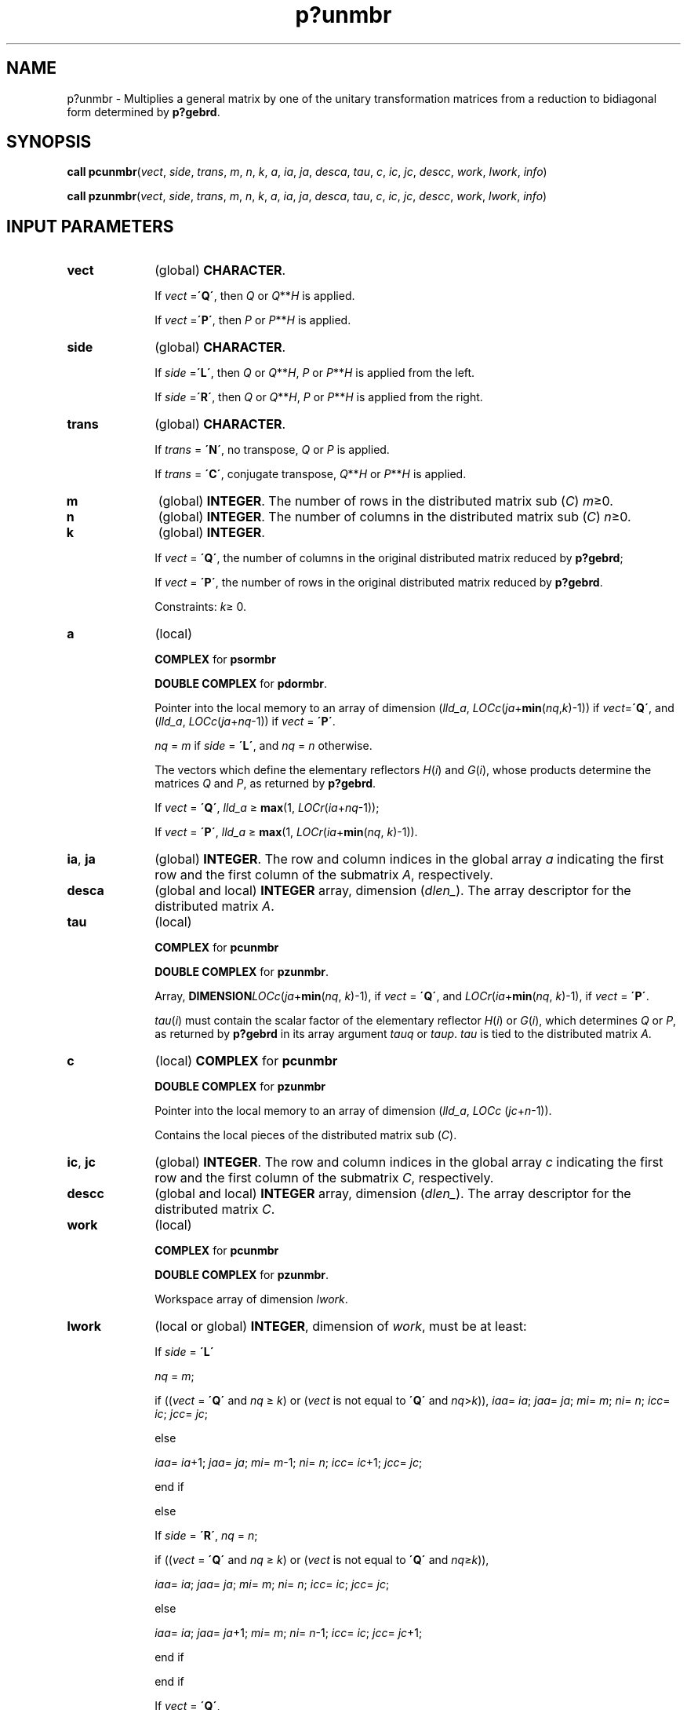 .\" Copyright (c) 2002 \- 2008 Intel Corporation
.\" All rights reserved.
.\"
.TH p?unmbr 3 "Intel Corporation" "Copyright(C) 2002 \- 2008" "Intel(R) Math Kernel Library"
.SH NAME
p?unmbr \- Multiplies a general matrix by one of the unitary transformation matrices from a reduction to bidiagonal form determined by \fBp?gebrd\fR.
.SH SYNOPSIS
.PP
\fBcall pcunmbr\fR(\fIvect\fR, \fIside\fR, \fItrans\fR, \fIm\fR, \fIn\fR, \fIk\fR, \fIa\fR, \fIia\fR, \fIja\fR, \fIdesca\fR, \fItau\fR, \fIc\fR, \fIic\fR, \fIjc\fR, \fIdescc\fR, \fIwork\fR, \fIlwork\fR, \fIinfo\fR)
.PP
\fBcall pzunmbr\fR(\fIvect\fR, \fIside\fR, \fItrans\fR, \fIm\fR, \fIn\fR, \fIk\fR, \fIa\fR, \fIia\fR, \fIja\fR, \fIdesca\fR, \fItau\fR, \fIc\fR, \fIic\fR, \fIjc\fR, \fIdescc\fR, \fIwork\fR, \fIlwork\fR, \fIinfo\fR)
.SH INPUT PARAMETERS

.TP 10
\fBvect\fR
.NL
(global) \fBCHARACTER\fR. 
.IP
If \fIvect\fR =\fB\'Q\'\fR, then \fIQ\fR or \fIQ\fR**\fIH\fR is applied. 
.IP
If \fIvect\fR =\fB\'P\'\fR, then \fIP\fR or \fIP\fR**\fIH\fR is applied.
.TP 10
\fBside\fR
.NL
(global) \fBCHARACTER\fR. 
.IP
If \fIside\fR =\fB\'L\'\fR, then \fIQ\fR or \fIQ\fR**\fIH\fR, \fIP\fR or \fIP\fR**\fIH\fR is applied from the left. 
.IP
If \fIside\fR =\fB\'R\'\fR, then \fIQ\fR or \fIQ\fR**\fIH\fR, \fIP\fR or \fIP\fR**\fIH\fR is applied from the right.
.TP 10
\fBtrans\fR
.NL
(global) \fBCHARACTER\fR. 
.IP
If \fItrans\fR = \fB\'N\'\fR, no transpose, \fIQ\fR or \fIP\fR is applied. 
.IP
If \fItrans\fR = \fB\'C\'\fR, conjugate transpose, \fIQ\fR**\fIH\fR or \fIP\fR**\fIH\fR is applied.
.TP 10
\fBm\fR
.NL
(global) \fBINTEGER\fR. The number of rows in the distributed matrix sub (\fIC\fR) \fIm\fR\(>=0. 
.TP 10
\fBn\fR
.NL
(global) \fBINTEGER\fR. The number of columns in the distributed matrix sub (\fIC\fR) \fIn\fR\(>=0. 
.TP 10
\fBk\fR
.NL
(global) \fBINTEGER\fR. 
.IP
If \fIvect\fR = \fB\'Q\'\fR, the number of columns in the original distributed matrix reduced by \fBp?gebrd\fR;
.IP
If \fIvect\fR = \fB\'P\'\fR, the number of rows in the original distributed matrix reduced by \fBp?gebrd\fR.
.IP
Constraints: \fIk\fR\(>= 0.
.TP 10
\fBa\fR
.NL
(local)
.IP
\fBCOMPLEX\fR for \fBpsormbr\fR
.IP
\fBDOUBLE COMPLEX\fR for \fBpdormbr\fR. 
.IP
Pointer into the local memory to an array of dimension (\fIlld\(ula\fR, \fILOCc\fR(\fIja\fR+\fBmin\fR(\fInq\fR,\fIk\fR)-1)) if \fIvect\fR=\fB\'Q\'\fR, and (\fIlld\(ula\fR, \fILOCc\fR(\fIja\fR+\fInq\fR-1)) if \fIvect\fR = \fB\'P\'\fR. 
.IP
\fInq\fR = \fIm\fR if \fIside\fR = \fB\'L\'\fR, and \fInq\fR = \fIn\fR otherwise. 
.IP
The vectors which define the elementary reflectors \fIH\fR(\fIi\fR) and \fIG\fR(\fIi\fR), whose products determine the matrices \fIQ\fR and \fIP\fR, as returned by \fBp?gebrd\fR. 
.IP
If \fIvect\fR = \fB\'Q\'\fR, \fIlld\(ula\fR \(>= \fBmax\fR(1, \fILOCr\fR(\fIia\fR+\fInq\fR-1)); 
.IP
If \fIvect\fR = \fB\'P\'\fR, \fIlld\(ula\fR \(>= \fBmax\fR(1, \fILOCr\fR(\fIia\fR+\fBmin\fR(\fInq\fR, \fIk\fR)-1)). 
.TP 10
\fBia\fR, \fBja\fR
.NL
(global) \fBINTEGER\fR.  The row and column indices in the global array \fIa\fR indicating the first row and the first column of the submatrix \fIA\fR, respectively.
.TP 10
\fBdesca\fR
.NL
(global and local) \fBINTEGER\fR array, dimension (\fIdlen\(ul\fR).  The array descriptor for the distributed matrix \fIA\fR.
.TP 10
\fBtau\fR
.NL
(local)
.IP
\fBCOMPLEX\fR for \fBpcunmbr\fR
.IP
\fBDOUBLE COMPLEX\fR for \fBpzunmbr\fR. 
.IP
Array, \fBDIMENSION\fR\fILOCc\fR(\fIja\fR+\fBmin\fR(\fInq\fR, \fIk\fR)-1), if \fIvect\fR = \fB\'Q\'\fR, and \fILOCr\fR(\fIia\fR+\fBmin\fR(\fInq\fR, \fIk\fR)-1), if \fIvect\fR = \fB\'P\'\fR. 
.IP
\fItau\fR(\fIi\fR) must contain the scalar factor of the elementary reflector \fIH\fR(\fIi\fR) or \fIG\fR(\fIi\fR), which determines \fIQ\fR or \fIP\fR, as returned by \fBp?gebrd\fR in its array argument \fItauq\fR or \fItaup\fR. \fItau\fR is tied to the distributed matrix \fIA\fR. 
.TP 10
\fBc\fR
.NL
(local) \fBCOMPLEX\fR for \fBpcunmbr\fR
.IP
\fBDOUBLE COMPLEX\fR for \fBpzunmbr\fR
.IP
Pointer into the local memory to an array of dimension (\fIlld\(ula\fR, \fILOCc\fR (\fIjc\fR+\fIn\fR-1)). 
.IP
Contains the local pieces of the distributed matrix sub (\fIC\fR).
.TP 10
\fBic\fR, \fBjc\fR
.NL
(global) \fBINTEGER\fR. The row and column indices in the global array \fIc\fR indicating the first row and the first column of the submatrix \fIC\fR, respectively.
.TP 10
\fBdescc\fR
.NL
(global and local) \fBINTEGER\fR array, dimension (\fIdlen\(ul\fR).  The array descriptor for the distributed matrix \fIC\fR.
.TP 10
\fBwork\fR
.NL
(local)
.IP
\fBCOMPLEX\fR for \fBpcunmbr\fR
.IP
\fBDOUBLE COMPLEX\fR for \fBpzunmbr\fR. 
.IP
Workspace array of dimension \fIlwork\fR.
.TP 10
\fBlwork\fR
.NL
(local or global) \fBINTEGER\fR, dimension of \fIwork\fR, must be at least: 
.IP
If \fIside\fR = \fB\'L\'\fR
.IP
\fInq\fR = \fIm\fR;
.IP
if ((\fIvect\fR = \fB\'Q\'\fR and \fInq\fR \(>= \fIk\fR) or (\fIvect\fR is not equal to \fB\'Q\'\fR and \fInq\fR>\fIk\fR)), \fIiaa\fR= \fIia\fR; \fIjaa\fR= \fIja\fR; \fImi\fR= \fIm\fR; \fIni\fR= \fIn\fR; \fIicc\fR= \fIic\fR; \fIjcc\fR= \fIjc\fR; 
.IP
else 
.IP
\fIiaa\fR= \fIia\fR+1; \fIjaa\fR= \fIja\fR; \fImi\fR= \fIm\fR-1; \fIni\fR= \fIn\fR; \fIicc\fR= \fIic\fR+1; \fIjcc\fR= \fIjc\fR; 
.IP
end if
.IP
else 
.IP
If \fIside\fR = \fB\'R\'\fR, \fInq\fR = \fIn\fR;
.IP
if ((\fIvect\fR = \fB\'Q\'\fR and \fInq\fR \(>= \fIk\fR) or (\fIvect\fR is not equal to \fB\'Q\'\fR and \fInq\fR\(>=\fIk\fR)), 
.IP
\fIiaa\fR= \fIia\fR; \fIjaa\fR= \fIja\fR; \fImi\fR= \fIm\fR; \fIni\fR= \fIn\fR; \fIicc\fR= \fIic\fR; \fIjcc\fR= \fIjc\fR; 
.IP
else
.IP
\fIiaa\fR= \fIia\fR; \fIjaa\fR= \fIja\fR+1; \fImi\fR= \fIm\fR; \fIni\fR= \fIn\fR-1; \fIicc\fR= \fIic\fR; \fIjcc\fR= \fIjc\fR+1; 
.IP
end if
.IP
end if 
.IP
If \fIvect\fR = \fB\'Q\'\fR, 
.IP
If \fIside\fR = \fB\'L\'\fR, \fIlwork\fR \(>= \fBmax\fR((\fInb\(ula\fR*(\fInb\(ula\fR-1))/2, (\fInqc\fR0+\fImpc\fR0)*\fInb\(ula\fR) + \fInb\(ula\fR*\fInb\(ula\fR
.IP
else if \fIside\fR = \fB\'R\'\fR, 
.IP
\fIlwork\fR \(>= \fBmax\fR((\fInb\(ula\fR*(\fInb\(ula\fR-1))/2, (\fInqc\fR0 + \fBmax\fR(\fInpa\fR0+\fBnumroc\fR(\fBnumroc\fR(\fIni\fR+\fIicoffc\fR, \fInb\(ula\fR, 0, 0, \fBNPCOL\fR), \fInb\(ula\fR, 0, 0, \fIlcmq\fR), \fImpc\fR0))*\fInb\(ula\fR) + \fInb\(ula\fR*\fInb\(ula\fR
.IP
end if
.IP
else if \fIvect\fR is not equal to \fB\'Q\'\fR, 
.IP
if \fIside\fR = \fB\'L\'\fR, 
.IP
\fIlwork\fR \(>= \fBmax\fR((\fImb\(ula\fR*(\fImb\(ula\fR-1))/2, (\fImpc\fR0 + \fBmax\fR(\fImqa\fR0+\fBnumroc\fR(\fBnumroc\fR(\fImi\fR+\fBiroffc\fR, \fImb\(ula\fR, 0, 0, \fBNPROW\fR), \fImb\(ula\fR, 0, 0, \fIlcmp\fR), \fInqc\fR0))*\fImb\(ula\fR) + \fImb\(ula\fR*\fImb\(ula\fR
.IP
else if \fIside\fR = \fB\'R\'\fR, 
.IP
\fIlwork\fR \(>= \fBmax\fR((\fImb\(ula\fR*(\fImb\(ula\fR-1))/2, (\fImpc\fR0 + \fInqc\fR0)*\fImb\(ula\fR) + \fImb\(ula\fR*\fImb\(ula\fR
.IP
end if
.IP
end if
.IP
where \fIlcmp\fR =  \fIlcm\fR/\fBNPROW\fR, \fIlcmq\fR = \fIlcm\fR/\fBNPCOL\fR, with \fIlcm\fR = \fBilcm\fR(\fBNPROW\fR, \fBNPCOL\fR), 
.IP
\fIiroffa\fR = \fBmod\fR(\fIiaa\fR-1, \fImb\(ula\fR), 
.IP
\fIicoffa\fR = \fBmod\fR(\fIjaa\fR-1, \fInb\(ula\fR), 
.IP
\fIiarow\fR = \fBindxg2p\fR(\fIiaa\fR, \fImb\(ula\fR, \fBMYROW\fR, \fIrsrc\(ula\fR, \fBNPROW\fR), 
.IP
\fIiacol\fR = \fBindxg2p\fR(\fIjaa\fR, \fInb\(ula\fR, \fBMYCOL\fR, \fIcsrc\(ula\fR, \fBNPCOL\fR), 
.IP
\fImqa\fR0 = \fBnumroc\fR(\fImi\fR+\fIicoffa\fR, \fInb\(ula\fR, \fBMYCOL\fR, \fIiacol\fR, \fBNPCOL\fR),
.IP
\fInpa\fR0 = \fBnumroc\fR(\fIni\fR+\fIiroffa\fR, \fImb\(ula\fR, \fBMYROW\fR, \fIiarow\fR, \fBNPROW\fR),
.IP
\fIiroffc\fR = \fBmod\fR(\fIicc\fR-1, \fImb\(ulc\fR), 
.IP
\fIicoffc\fR = \fBmod\fR(\fIjcc\fR-1, \fInb\(ulc\fR), 
.IP
\fIicrow\fR = \fBindxg2p\fR(\fIicc\fR, \fImb\(ulc\fR, \fBMYROW\fR, \fIrsrc\(ulc\fR, \fBNPROW\fR),
.IP
\fIiccol\fR = \fBindxg2p\fR(\fIjcc\fR, \fInb\(ulc\fR, \fBMYCOL\fR, \fIcsrc\(ulc\fR, \fBNPCOL\fR), 
.IP
\fImpc\fR0 = \fBnumroc\fR(\fImi\fR+\fIiroffc\fR, \fImb\(ulc\fR, \fBMYROW\fR, \fIicrow\fR, \fBNPROW\fR),
.IP
\fInqc\fR0 = \fBnumroc\fR(\fIni\fR+\fIicoffc\fR, \fInb\(ulc\fR, \fBMYCOL\fR, \fIiccol\fR, \fBNPCOL\fR),
.IP
\fBindxg2p\fR and \fBnumroc\fR are ScaLAPACK tool functions; \fBMYROW\fR, \fBMYCOL\fR, \fBNPROW\fR and \fBNPCOL\fR can be determined by calling the subroutine \fBblacs\(ulgridinfo\fR.
.IP
If \fIlwork\fR = -1, then \fIlwork\fR is global input and a workspace query is assumed; the routine only calculates the minimum and optimal size for all work arrays. Each of these values is returned in the first entry of the corresponding work array, and no error message is issued by \fBpxerbla\fR. 
.SH OUTPUT PARAMETERS

.TP 10
\fBc\fR
.NL
On exit, if \fIvect\fR=\fB\'Q\'\fR, sub(\fIC\fR) is overwritten by \fIQ\fR*sub(\fIC\fR), or \fIQ\'\fR*sub(\fIC\fR), or sub(\fIC\fR)*\fIQ\'\fR, or sub(\fIC\fR)*\fIQ\fR; if \fIvect\fR=\fB\'P\'\fR, sub(\fIC\fR) is overwritten by \fIP\fR*sub(\fIC\fR), or \fIP\'\fR*sub(\fIC\fR), or sub(\fIC\fR)*\fIP,\fR or sub(\fIC\fR)*\fIP\'\fR.
.TP 10
\fIwork\fR(1)
.NL
On exit \fIwork\fR(1) contains the minimum value of \fIlwork\fR required for optimum performance.
.TP 10
\fBinfo\fR
.NL
(global) \fBINTEGER\fR. 
.IP
= 0: the execution is successful.
.IP
< 0: if the \fIi\fR-th argument is an array and the \fIj\fR-entry had an illegal value, then \fIinfo\fR = - (\fIi\fR* 100+\fIj\fR), if the \fIi\fR-th argument is a scalar and had an illegal value, then \fIinfo\fR = -\fIi\fR. 
